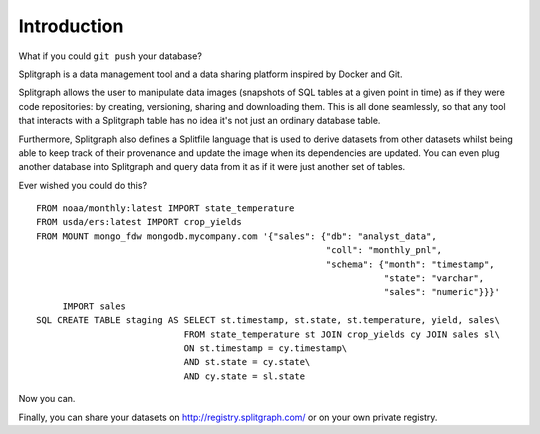 .. _introduction:

============
Introduction
============

What if you could ``git push`` your database?

Splitgraph is a data management tool and a data sharing platform inspired by Docker and Git.

Splitgraph allows the user to manipulate data images (snapshots of SQL tables at a given point in time) as if they
were code repositories: by creating, versioning, sharing and downloading them. This is all done seamlessly, so that
any tool that interacts with a Splitgraph table has no idea it's not just an ordinary database table.

Furthermore, Splitgraph also defines a Splitfile language that is used to derive datasets from other datasets whilst
being able to keep track of their provenance and update the image when its dependencies are updated. You can even
plug another database into Splitgraph and query data from it as if it were just another set of tables.

Ever wished you could do this?

::

    FROM noaa/monthly:latest IMPORT state_temperature
    FROM usda/ers:latest IMPORT crop_yields
    FROM MOUNT mongo_fdw mongodb.mycompany.com '{"sales": {"db": "analyst_data",
                                                           "coll": "monthly_pnl",
                                                           "schema": {"month": "timestamp",
                                                                      "state": "varchar",
                                                                      "sales": "numeric"}}}'
         IMPORT sales
    SQL CREATE TABLE staging AS SELECT st.timestamp, st.state, st.temperature, yield, sales\
                                FROM state_temperature st JOIN crop_yields cy JOIN sales sl\
                                ON st.timestamp = cy.timestamp\
                                AND st.state = cy.state\
                                AND cy.state = sl.state

Now you can.

Finally, you can share your datasets on `<http://registry.splitgraph.com/>`_ or on your own private registry.